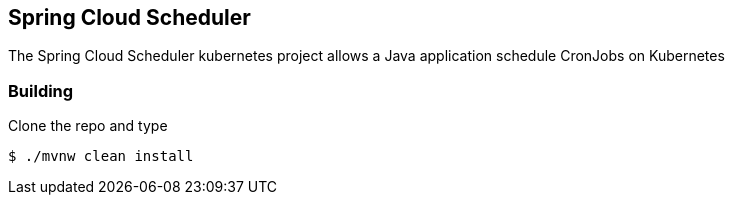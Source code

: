 == Spring Cloud Scheduler 

The Spring Cloud Scheduler kubernetes project allows a Java application schedule CronJobs on Kubernetes

=== Building

Clone the repo and type

----
$ ./mvnw clean install
----
